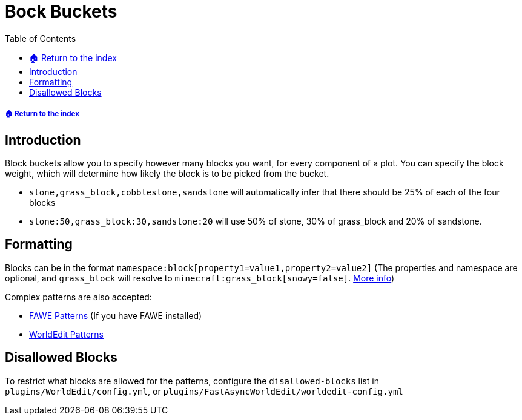 = Bock Buckets
:toc: left
:toclevels: 2
:icons: font

===== xref:README.adoc[🏠 Return to the index]

== Introduction

Block buckets allow you to specify however many blocks you want, for every component of a plot. You can specify the block weight, which will determine how likely the block is to be picked from the bucket.

* `stone,grass_block,cobblestone,sandstone` will automatically infer that there should be 25% of each of the four blocks
* `stone:50,grass_block:30,sandstone:20` will use 50% of stone, 30% of grass_block and 20% of sandstone.

== Formatting

Blocks can be in the format `namespace:block[property1=value1,property2=value2]` (The properties and namespace are optional, and `grass_block` will resolve to `minecraft:grass_block[snowy=false]`. https://minecraft.gamepedia.com/Block_states[More info])

Complex patterns are also accepted:

* https://github.com/IntellectualSites/FastAsyncWorldEdit-1.13/wiki/Patterns[FAWE Patterns] (If you have FAWE installed)
// TODO Find proper Fawe link
* https://worldedit.enginehub.org/en/latest/usage/general/patterns/[WorldEdit Patterns]

== Disallowed Blocks

To restrict what blocks are allowed for the patterns, configure the `disallowed-blocks` list in `plugins/WorldEdit/config.yml`, or `plugins/FastAsyncWorldEdit/worldedit-config.yml`

